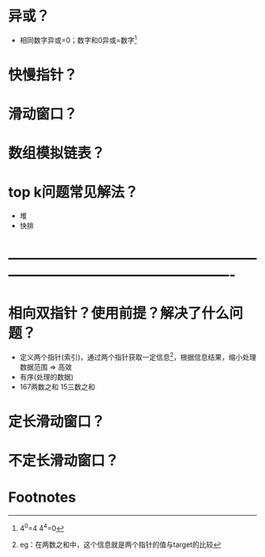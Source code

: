 * 异或？
- 相同数字异或=0；数字和0异或=数字[fn:1]
* 快慢指针？
* 滑动窗口？
* 数组模拟链表？
* top k问题常见解法？
- 堆
- 快排
* -------------------------------------------------------------------------------------------------------
* 相向双指针？使用前提？解决了什么问题？
- 定义两个指针(索引)，通过两个指针获取一定信息[fn:2]，根据信息结果，缩小处理数据范围 => 高效
- 有序(处理的数据)
- 167两数之和 15三数之和
* 定长滑动窗口？
* 不定长滑动窗口？
* Footnotes
[fn:2]
eg：在两数之和中，这个信息就是两个指针的值与target的比较

[fn:1]
4^0=4
4^4=0
